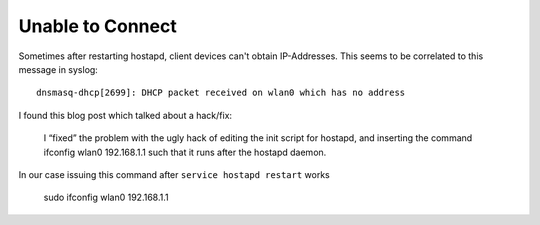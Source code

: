 Unable to Connect
=================
Sometimes after restarting hostapd, client devices can't obtain IP-Addresses.
This seems to be correlated to this message in syslog::

    dnsmasq-dhcp[2699]: DHCP packet received on wlan0 which has no address

I found this blog post which talked about a hack/fix:

    I “fixed” the problem with the ugly hack of editing the init script for hostapd, 
    and inserting the command ifconfig wlan0 192.168.1.1 such that it runs after the hostapd daemon.
    
In our case issuing this command after ``service hostapd restart`` works

    sudo ifconfig wlan0 192.168.1.1
